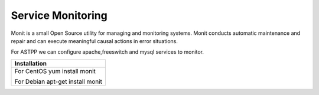 ===================
Service Monitoring
===================

Monit is a small Open Source utility for managing and monitoring systems. Monit conducts automatic maintenance and repair and can execute meaningful causal actions in error situations.  

For ASTPP we can configure apache,freeswitch and mysql services to monitor.

+------------------------------------+
|**Installation**                    |
+------------------------------------+
|  For CentOS                        |
|  yum install monit                 |
|                                    |
|                                    |
|  For Debian                        |
|  apt-get install monit             |
+------------------------------------+










